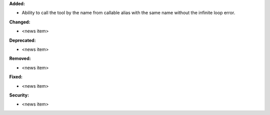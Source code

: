 **Added:**

* Ability to call the tool by the name from callable alias with the same name without the infinite loop error.

**Changed:**

* <news item>

**Deprecated:**

* <news item>

**Removed:**

* <news item>

**Fixed:**

* <news item>

**Security:**

* <news item>
